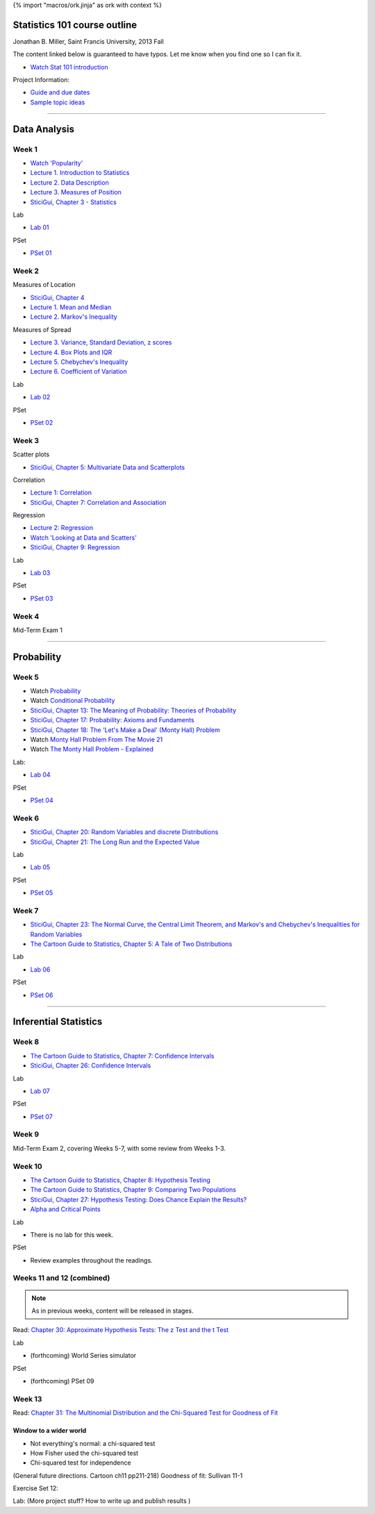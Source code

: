 {% import "macros/ork.jinja" as ork with context %}

Statistics 101 course outline
*********************************

Jonathan B. Miller, Saint Francis University, 2013 Fall

The content linked below is guaranteed to have typos. Let me know when you find one so I can fix it.

- `Watch Stat 101 introduction <s00v01.html>`_

Project Information:

- `Guide and due dates <project-guide.html>`_
- `Sample topic ideas <project-ideas.html>`_

----

Data Analysis
******************

Week 1
--------------------

- `Watch 'Popularity' <s01v01.html>`_
- `Lecture 1. Introduction to Statistics <s01l01.html>`_
- `Lecture 2. Data Description <s01l02.html>`_
- `Lecture 3. Measures of Position <s01l03.html>`_
- `SticiGui, Chapter 3 - Statistics <http://www.stat.berkeley.edu/~stark/SticiGui/Text/histograms.htm>`_

Lab

- `Lab 01 <s01lab.html>`_

PSet

- `PSet 01 <s01pset.html>`_



Week 2
-----------

Measures of Location

- `SticiGui, Chapter 4 <http://www.stat.berkeley.edu/~stark/SticiGui/Text/location.htm>`_
- `Lecture 1. Mean and Median <s02l01.html>`_
- `Lecture 2. Markov's Inequality <s02l02.html>`_

Measures of Spread

- `Lecture 3. Variance, Standard Deviation, z scores <s02l03.html>`_
- `Lecture 4. Box Plots and IQR <s02l04.html>`_
- `Lecture 5. Chebychev's Inequality <s02l05.html>`_
- `Lecture 6. Coefficient of Variation <s02l06.html>`_


Lab

- `Lab 02 <s02lab.html>`_

PSet

- `PSet 02 <s02pset.html>`_



Week 3
---------

Scatter plots

* `SticiGui, Chapter 5: Multivariate Data and Scatterplots <http://www.stat.berkeley.edu/~stark/SticiGui/Text/scatterplots.htm>`_

Correlation

* `Lecture 1: Correlation <s03l01.html>`_
* `SticiGui, Chapter 7: Correlation and Association <http://www.stat.berkeley.edu/~stark/SticiGui/Text/correlation.htm>`_

Regression

* `Lecture 2: Regression <s03l02.html>`_
* `Watch 'Looking at Data and Scatters' <s02v01.html>`_
* `SticiGui, Chapter 9: Regression <http://www.stat.berkeley.edu/~stark/SticiGui/Text/regression.htm>`_

Lab

* `Lab 03 <s03lab.html>`_ 

PSet

* `PSet 03 <s03pset.html>`_


Week 4
---------

Mid-Term Exam 1

-------------------------------

Probability
**************

Week 5
---------

* Watch `Probability <s04v01.html>`_
* Watch `Conditional Probability <s04v02.html>`_
* `SticiGui, Chapter 13: The Meaning of Probability: Theories of Probability <http://www.stat.berkeley.edu/~stark/SticiGui/Text/probabilityPhilosophy.htm>`_
* `SticiGui, Chapter 17: Probability: Axioms and Fundaments <http://www.stat.berkeley.edu/~stark/SticiGui/Text/probabilityAxioms.htm>`_
* `SticiGui, Chapter 18: The 'Let's Make a Deal' (Monty Hall) Problem <http://www.stat.berkeley.edu/~stark/SticiGui/Text/montyHall.htm>`_
* Watch `Monty Hall Problem From The Movie 21 <s04v03.html>`_
* Watch `The Monty Hall Problem - Explained <s04v04.html>`_

Lab:

- `Lab 04 <s04lab.html>`_

PSet

- `PSet 04 <s04pset.html>`_


.. Two fundamental rules
    (Cartoon pp28-45)
    (Naked Stats pp68-~78(?))
    - What is probability?
    - Addition rule
    - Multiplication rule
    - Problem-solving techniques
    - Conditional or unconditional
    - xxxBayes? (Cartoon pp46-50)
    Exercise Set 05:
    Bluman Ch 4


Week 6
---------

* `SticiGui, Chapter 20: Random Variables and discrete Distributions <http://www.stat.berkeley.edu/~stark/SticiGui/Text/randomVariables.htm>`_
* `SticiGui, Chapter 21: The Long Run and the Expected Value <http://www.stat.berkeley.edu/~stark/SticiGui/Text/expectation.htm>`_

Lab

* `Lab 05 <s05lab.html>`_

PSet

* `PSet 05 <s05pset.html>`_


.. Random sampling with and without replacement
    ===============================================

    (Maybe Cartoon ch4, pp53-72)
    - Independence
    - Sampling with replacement: the binomial formula
    - Sampling without replacement: the hypergeometric formula

    The law of averages (large numbers), and expected values
    ===========================================================

    Naked Stats - Ch 5 p78-89?

    - Not the law of averages
    - The law of averages
    - The expected value of a random sum
    - The expected value of a random average

    Exercise Set 06:
    Bluman Ch 5
    Bluman 10-3 p570
    Bluman 4-1 p193
    Law of averages stuff?


    Computation:
    More sim. Virus modeling lite? (Replacement and without?


Week 7
---------

* `SticiGui, Chapter 23: The Normal Curve, the Central Limit Theorem, and Markov's and Chebychev's Inequalities for Random Variables <http://www.stat.berkeley.edu/~stark/SticiGui/Text/clt.htm>`_
* `The Cartoon Guide to Statistics, Chapter 5: A Tale of Two Distributions <s06r01.html>`_

Lab

* `Lab 06 <s06lab.html>`_

PSet

* `PSet 06 <s06pset.html>`_


.. Normal Curve
    ================

    - Normal Distribution (for empirical rule, Cartoon p25) 
    - Central Limit Theorem
    - Normal Approx to the Binomial Distribution

    Central Limit Theorem
    =========================

    - Standard error of a random sum
    - Probabilities for the sum of a large sample
    - Central Limit Theorem (Cartoon pp106)
    - Scope of the normal approximation

    Exercise Set 7:
    Bluman Ch6
    Bluman 6-3 p331

    Lab:
    Normal curve based in coin flips?  Section 12.3 of Vinay MIT. 


------------------------------------------------------------------------------------------------------------------------

Inferential Statistics
************************

Week 8
---------

* `The Cartoon Guide to Statistics, Chapter 7: Confidence Intervals <s07r01.html>`_
* `SticiGui, Chapter 26: Confidence Intervals <http://www.stat.berkeley.edu/~stark/SticiGui/Text/confidenceIntervals.htm>`_

Lab

* `Lab 07 <s07lab.html>`_

PSet

* `PSet 07 <s07pset.html>`_

.. Estimating unknown parameters
    ===============================

    ( for confidence intervals, Cartoon ch7, pp111-136)
    - Random samples
    - Estimating population averages and percents
    - Approximate confidence interval
    - Interpreting confidence intervals

    Exercise Set 8:
    Bluman Ch 7

    Lab:
    Sampling types? 
    If needed, Cartoon ch6, pp89-105


Week 9
---------

Mid-Term Exam 2, covering Weeks 5-7, with some review from Weeks 1-3.



Week 10
------------

* `The Cartoon Guide to Statistics, Chapter 8: Hypothesis Testing <s08r01.html>`_
* `The Cartoon Guide to Statistics, Chapter 9: Comparing Two Populations <s08r02.html>`_
* `SticiGui, Chapter 27: Hypothesis Testing: Does Chance Explain the Results? <http://www.stat.berkeley.edu/~stark/SticiGui/Text/testing.htm>`_
* `Alpha and Critical Points <s08l01.html>`_

Lab

* There is no lab for this week.

PSet

* Review examples throughout the readings.


.. Testing Statistical Hypotheses
    ==================================

    (Cartoon ch8 pp137-179) (Cartoon pp207)
    - Testing hypotheses: terminology 
    - Tests for a population proportion
    - Significance level and P-value
    - One tail or two?


    Exercise Set 9:
    Bluman Ch 8


Weeks 11 and 12 (combined)
----------------------------

.. NOTE::
    As in previous weeks, content will be released in stages.

Read: `Chapter 30: Approximate Hypothesis Tests: The z Test and the t Test <http://www.stat.berkeley.edu/~stark/SticiGui/Text/zTest.htm>`_

Lab

* (forthcoming) World Series simulator

PSet

* (forthcoming) PSet 09

.. Vinay 12.4 p170. 

.. One-sample and two-sample tests
    ===================================

    - z-test for a population mean
    - t-test for a population mean
    - Testing for the difference between means
    - Testing for the difference between proportions

    Exercise Set 10:

    
    ?? (Show how to find data for project? Creating tumblr)


.. Dependent samples
    =======================

    - Paired samples: parametric analysis
    - Paired samples: nonparametric analysis
    - Randomized experiments: method
    - Randomized experiments: justification

    Exercise Set 11:

    Lab:
    ???
    (Project stuff?)


Week 13
---------

Read: `Chapter 31: The Multinomial Distribution and the Chi-Squared Test for Goodness of Fit <http://www.stat.berkeley.edu/~stark/SticiGui/Text/chiSquare.htm>`_

Window to a wider world
=============================

- Not everything's normal: a chi-squared test
- How Fisher used the chi-squared test
- Chi-squared test for independence

(General future directions. Cartoon ch11 pp211-218)
Goodness of fit: Sullivan 11-1

Exercise Set 12:

Lab:
(More project stuff? How to write up and publish results )
